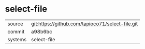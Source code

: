 * select-file



|---------+-------------------------------------------|
| source  | git:https://github.com/tapioco71/select-file.git   |
| commit  | a98b6bc  |
| systems | select-file |
|---------+-------------------------------------------|

